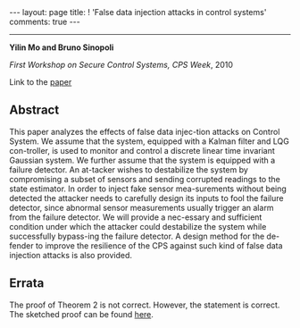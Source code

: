 #+OPTIONS:   H:4 num:nil toc:nil author:nil timestamp:nil tex:t 
#+BEGIN_EXPORT HTML
---
layout: page
title: ! 'False data injection attacks in control systems'
comments: true
---
#+END_EXPORT
--------------------------------
*Yilin Mo and Bruno Sinopoli*

/First Workshop on Secure Control Systems, CPS Week/, 2010 

Link to the [[../../../public/papers/scs2010.pdf][paper]]

** Abstract

This paper analyzes the effects of false data injec-tion attacks on Control System. We assume that the system, equipped with a Kalman filter and LQG con-troller, is used to monitor and control a discrete linear time invariant Gaussian system. We further assume that the system is equipped with a failure detector. An at-tacker wishes to destabilize the system by compromising a subset of sensors and sending corrupted readings to the state estimator. In order to inject fake sensor mea-surements without being detected the attacker needs to carefully design its inputs to fool the failure detector, since abnormal sensor measurements usually trigger an alarm from the failure detector. We will provide a nec-essary and sufficient condition under which the attacker could destabilize the system while successfully bypass-ing the failure detector. A design method for the de-fender to improve the resilience of the CPS against such kind of false data injection attacks is also provided.

** Errata

The proof of Theorem 2 is not correct. However, the statement is correct. The sketched proof can be found [[../../../public/papers/scs2010-errata.pdf][here]].
